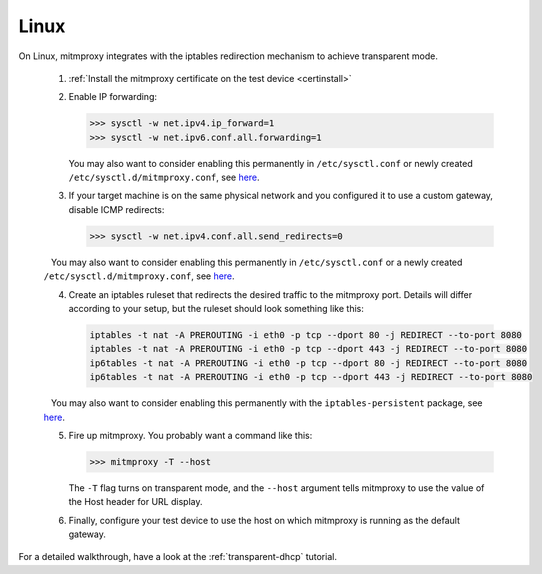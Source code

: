 .. _linux:

Linux
=====

On Linux, mitmproxy integrates with the iptables redirection mechanism to
achieve transparent mode.

 1. :ref:`Install the mitmproxy certificate on the test device <certinstall>`

 2. Enable IP forwarding:

    >>> sysctl -w net.ipv4.ip_forward=1
    >>> sysctl -w net.ipv6.conf.all.forwarding=1

    You may also want to consider enabling this permanently in ``/etc/sysctl.conf`` or newly created ``/etc/sysctl.d/mitmproxy.conf``, see `here <https://superuser.com/a/625852>`__.

 3. If your target machine is on the same physical network and you configured it to use a custom
    gateway, disable ICMP redirects:

    >>> sysctl -w net.ipv4.conf.all.send_redirects=0

    You may also want to consider enabling this permanently in ``/etc/sysctl.conf`` or a newly created ``/etc/sysctl.d/mitmproxy.conf``, see `here <https://superuser.com/a/625852>`__.

 4. Create an iptables ruleset that redirects the desired traffic to the
    mitmproxy port. Details will differ according to your setup, but the
    ruleset should look something like this:

    .. code-block:: none

        iptables -t nat -A PREROUTING -i eth0 -p tcp --dport 80 -j REDIRECT --to-port 8080
        iptables -t nat -A PREROUTING -i eth0 -p tcp --dport 443 -j REDIRECT --to-port 8080
        ip6tables -t nat -A PREROUTING -i eth0 -p tcp --dport 80 -j REDIRECT --to-port 8080
        ip6tables -t nat -A PREROUTING -i eth0 -p tcp --dport 443 -j REDIRECT --to-port 8080
        
    You may also want to consider enabling this permanently with the ``iptables-persistent`` package, see `here <http://www.microhowto.info/howto/make_the_configuration_of_iptables_persistent_on_debian.html>`__.

 5. Fire up mitmproxy. You probably want a command like this:

    >>> mitmproxy -T --host

    The ``-T`` flag turns on transparent mode, and the ``--host``
    argument tells mitmproxy to use the value of the Host header for URL display.

 6. Finally, configure your test device to use the host on which mitmproxy is
    running as the default gateway.


For a detailed walkthrough, have a look at the :ref:`transparent-dhcp` tutorial.
